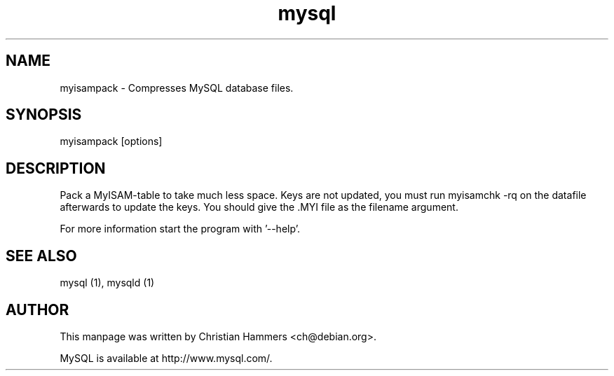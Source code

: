 .TH mysql 1 "17 March 2003" "MySQL 3.23" "MySQL database"
.SH NAME
myisampack \- Compresses MySQL database files.
.SH SYNOPSIS
myisampack [options]
.SH DESCRIPTION
Pack a MyISAM-table to take much less space.
Keys are not updated, you must run myisamchk -rq on the datafile
afterwards to update the keys.
You should give the .MYI file as the filename argument.

For more information start the program with '--help'.
.SH "SEE ALSO"
mysql (1), mysqld (1)
.SH AUTHOR
This manpage was written by Christian Hammers <ch@debian.org>.

MySQL is available at http://www.mysql.com/.
.\" end of man page

